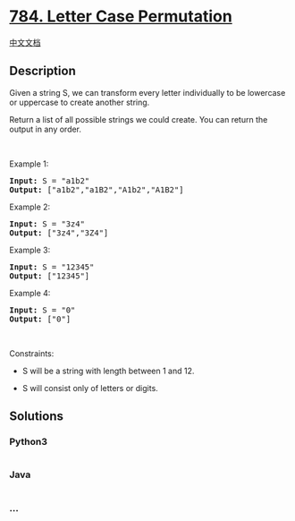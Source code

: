 * [[https://leetcode.com/problems/letter-case-permutation][784. Letter
Case Permutation]]
  :PROPERTIES:
  :CUSTOM_ID: letter-case-permutation
  :END:
[[./solution/0700-0799/0784.Letter Case Permutation/README.org][中文文档]]

** Description
   :PROPERTIES:
   :CUSTOM_ID: description
   :END:

#+begin_html
  <p>
#+end_html

Given a string S, we can transform every letter individually to be
lowercase or uppercase to create another string.

#+begin_html
  </p>
#+end_html

#+begin_html
  <p>
#+end_html

Return a list of all possible strings we could create. You can return
the output in any order.

#+begin_html
  </p>
#+end_html

#+begin_html
  <p>
#+end_html

 

#+begin_html
  </p>
#+end_html

#+begin_html
  <p>
#+end_html

Example 1:

#+begin_html
  </p>
#+end_html

#+begin_html
  <pre>
  <strong>Input:</strong> S = &quot;a1b2&quot;
  <strong>Output:</strong> [&quot;a1b2&quot;,&quot;a1B2&quot;,&quot;A1b2&quot;,&quot;A1B2&quot;]
  </pre>
#+end_html

#+begin_html
  <p>
#+end_html

Example 2:

#+begin_html
  </p>
#+end_html

#+begin_html
  <pre>
  <strong>Input:</strong> S = &quot;3z4&quot;
  <strong>Output:</strong> [&quot;3z4&quot;,&quot;3Z4&quot;]
  </pre>
#+end_html

#+begin_html
  <p>
#+end_html

Example 3:

#+begin_html
  </p>
#+end_html

#+begin_html
  <pre>
  <strong>Input:</strong> S = &quot;12345&quot;
  <strong>Output:</strong> [&quot;12345&quot;]
  </pre>
#+end_html

#+begin_html
  <p>
#+end_html

Example 4:

#+begin_html
  </p>
#+end_html

#+begin_html
  <pre>
  <strong>Input:</strong> S = &quot;0&quot;
  <strong>Output:</strong> [&quot;0&quot;]
  </pre>
#+end_html

#+begin_html
  <p>
#+end_html

 

#+begin_html
  </p>
#+end_html

#+begin_html
  <p>
#+end_html

Constraints:

#+begin_html
  </p>
#+end_html

#+begin_html
  <ul>
#+end_html

#+begin_html
  <li>
#+end_html

S will be a string with length between 1 and 12.

#+begin_html
  </li>
#+end_html

#+begin_html
  <li>
#+end_html

S will consist only of letters or digits.

#+begin_html
  </li>
#+end_html

#+begin_html
  </ul>
#+end_html

** Solutions
   :PROPERTIES:
   :CUSTOM_ID: solutions
   :END:

#+begin_html
  <!-- tabs:start -->
#+end_html

*** *Python3*
    :PROPERTIES:
    :CUSTOM_ID: python3
    :END:
#+begin_src python
#+end_src

*** *Java*
    :PROPERTIES:
    :CUSTOM_ID: java
    :END:
#+begin_src java
#+end_src

*** *...*
    :PROPERTIES:
    :CUSTOM_ID: section
    :END:
#+begin_example
#+end_example

#+begin_html
  <!-- tabs:end -->
#+end_html
